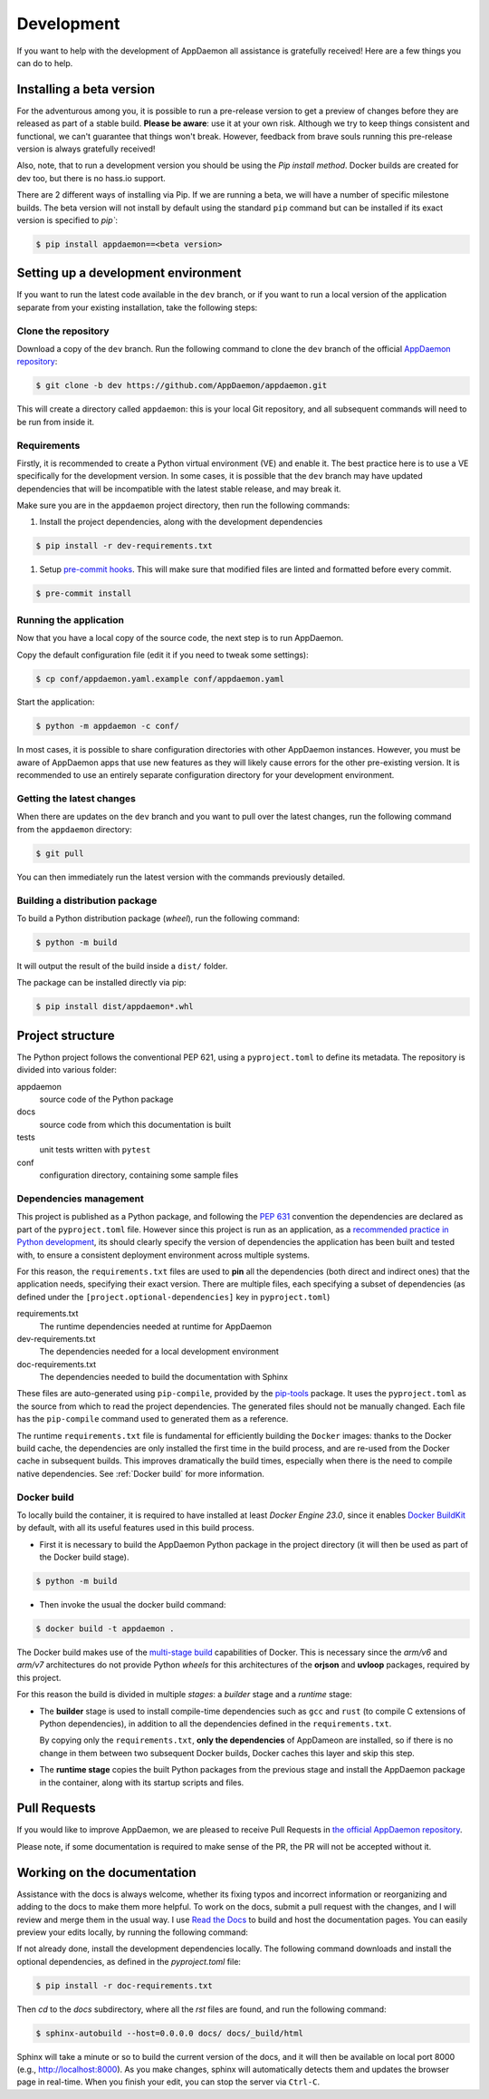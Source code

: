 Development
===========
If you want to help with the development of AppDaemon all assistance is gratefully received! Here are a few things you can do to help.

Installing a beta version
-------------------------
For the adventurous among you, it is possible to run a pre-release version to get a preview of changes before they are released as part of a stable build.
**Please be aware**: use it at your own risk.  Although we try to keep things consistent and functional, we can't guarantee that things won't break.
However, feedback from brave souls running this pre-release version is always gratefully received!

Also, note, that to run a development version you should be using the *Pip install method*. Docker builds are created for dev too, but there is no hass.io support.

There are 2 different ways of installing via Pip. If we are running a beta, we will have a number of specific milestone builds.
The beta version will not install by default using the standard ``pip`` command but can be installed if its exact version is specified to `pip``:

.. code:: console

    $ pip install appdaemon==<beta version>

Setting up a development environment
------------------------------------
If you want to run the latest code available in the ``dev`` branch, or if you want to run a local version of the application separate from your existing installation, take the following steps:

Clone the repository
^^^^^^^^^^^^^^^^^^^^
Download a copy of the ``dev`` branch. Run the following command to clone the ``dev`` branch of the official `AppDaemon repository <https://github.com/AppDaemon/appdaemon.git>`_:

.. code:: console

    $ git clone -b dev https://github.com/AppDaemon/appdaemon.git

This will create a directory called ``appdaemon``: this is your local Git repository, and all subsequent commands will need to be run from inside it.

Requirements
^^^^^^^^^^^^
Firstly, it is recommended to create a Python virtual environment (VE) and enable it. The best practice here is to use a VE specifically for the development version.
In some cases, it is possible that the ``dev`` branch may have updated dependencies that will be incompatible with the latest stable release, and may break it.

Make sure you are in the ``appdaemon`` project directory, then run the following commands:

1. Install the project dependencies, along with the development dependencies

.. code:: console

    $ pip install -r dev-requirements.txt

1. Setup `pre-commit hooks <https://pre-commit.com>`_. This will make sure that modified files are linted and formatted before every commit.

.. code:: console

    $ pre-commit install

Running the application
^^^^^^^^^^^^^^^^^^^^^^^
Now that you have a local copy of the source code, the next step is to run AppDaemon.

Copy the default configuration file (edit it if you need to tweak some settings):

.. code:: console

    $ cp conf/appdaemon.yaml.example conf/appdaemon.yaml

Start the application:

.. code:: console

    $ python -m appdaemon -c conf/

In most cases, it is possible to share configuration directories with other AppDaemon instances.
However, you must be aware of AppDaemon apps that use new features as they will likely cause errors for the other pre-existing version.
It is recommended to use an entirely separate configuration directory for your development environment.

Getting the latest changes
^^^^^^^^^^^^^^^^^^^^^^^^^^
When there are updates on the ``dev`` branch and you want to pull over the latest changes, run the following command from the ``appdaemon`` directory:

.. code:: console

    $ git pull

You can then immediately run the latest version with the commands previously detailed.

Building a distribution package
^^^^^^^^^^^^^^^^^^^^^^^^^^^^^^^
To build a Python distribution package (*wheel*), run the following command:

.. code:: console

    $ python -m build

It will output the result of the build inside a ``dist/`` folder.

The package can be installed directly via pip:

.. code:: console

    $ pip install dist/appdaemon*.whl

Project structure
-----------------

The Python project follows the conventional PEP 621, using a ``pyproject.toml`` to define its metadata.
The repository is divided into various folder:

appdaemon
    source code of the Python package
docs
    source code from which this documentation is built
tests
    unit tests written with ``pytest``
conf
    configuration directory, containing some sample files

Dependencies management
^^^^^^^^^^^^^^^^^^^^^^^

This project is published as a Python package, and following the `PEP 631 <https://peps.python.org/pep-0631/>`_ convention
the dependencies are declared as part of the ``pyproject.toml`` file.
However since this project is run as an application, as a `recommended practice in  Python development <https://caremad.io/posts/2013/07/setup-vs-requirement/>`_, its should clearly specify the version of dependencies the application has been built and tested with,
to ensure a consistent deployment environment across multiple systems.

For this reason, the ``requirements.txt`` files are used to **pin** all the dependencies (both direct and indirect ones) that the application needs, specifying their exact version.
There are multiple files, each specifying a subset of dependencies (as defined under the ``[project.optional-dependencies]`` key in ``pyproject.toml``)

requirements.txt
  The runtime dependencies needed at runtime for AppDaemon
dev-requirements.txt
  The dependencies needed for a local development environment
doc-requirements.txt
  The dependencies needed to build the documentation with Sphinx

These files are auto-generated using ``pip-compile``, provided by the `pip-tools <https://github.com/jazzband/pip-tools/>`_ package.
It uses the ``pyproject.toml`` as the source from which to read the project dependencies. The generated files should not be manually changed.
Each file has the ``pip-compile`` command used to generated them as a reference.

The runtime ``requirements.txt`` file is fundamental for efficiently building the ``Docker`` images: thanks to the Docker build cache,
the dependencies are only installed the first time in the build process, and are re-used from the Docker cache in subsequent builds.
This improves dramatically the build times, especially when there is the need to compile native dependencies.
See :ref:`Docker build` for more information.

.. _Docker build:

Docker build
^^^^^^^^^^^^

To locally build the container, it is required to have installed at least *Docker Engine 23.0*, since it enables `Docker BuildKit <https://docs.docker.com/build/buildkit/>`_ by default,
with all its useful features used in this build process.

- First it is necessary to build the AppDaemon Python package in the project directory (it will then be used as part of the Docker build stage).

.. code:: console

    $ python -m build

- Then invoke the usual the docker build command:

.. code:: console

    $ docker build -t appdaemon .


The Docker build makes use of the `multi-stage build <https://docs.docker.com/build/building/multi-stage/>`_ capabilities of Docker.
This is necessary since the *arm/v6* and *arm/v7* architectures do not provide Python *wheels* for this architectures of the **orjson** and **uvloop** packages, required by this project.

For this reason the build is divided in multiple *stages*: a *builder* stage and a *runtime* stage:

- The **builder** stage is used to install compile-time dependencies such as ``gcc`` and ``rust`` (to compile C extensions of Python dependencies), in addition to all the dependencies defined in the ``requirements.txt``.

  By copying only the ``requirements.txt``, **only the dependencies** of AppDameon are installed, so if there is no change in them between two subsequent Docker builds, Docker caches this layer and skip this step.
- The **runtime stage** copies the built Python packages from the previous stage and install the AppDaemon package in the container, along with its startup scripts and files.

Pull Requests
-------------

If you would like to improve AppDaemon, we are pleased to receive Pull Requests in `the official AppDaemon repository <https://github.com/AppDaemon/appdaemon>`_.

Please note, if some documentation is required to make sense of the PR, the PR will not be accepted without it.

Working on the documentation
----------------------------

Assistance with the docs is always welcome, whether its fixing typos and incorrect information or reorganizing and adding to the docs to make them more helpful.
To work on the docs, submit a pull request with the changes, and I
will review and merge them in the usual way.
I use `Read the Docs <https://readthedocs.org/>`_ to build and host the documentation pages.
You can easily preview your edits locally, by running the following command:

If not already done, install the development dependencies locally.
The following command downloads and install the optional dependencies, as defined in the `pyproject.toml` file:

.. code:: console

    $ pip install -r doc-requirements.txt

Then `cd` to the `docs` subdirectory, where all the `rst` files are found, and run the following command:

.. code:: console

    $ sphinx-autobuild --host=0.0.0.0 docs/ docs/_build/html

Sphinx will take a minute or so to build the current version of the docs, and it will then be available on local port 8000
(e.g., http://localhost:8000).
As you make changes, sphinx will automatically detects them and updates the browser page in real-time.
When you finish your edit, you can stop the server via ``Ctrl-C``.
